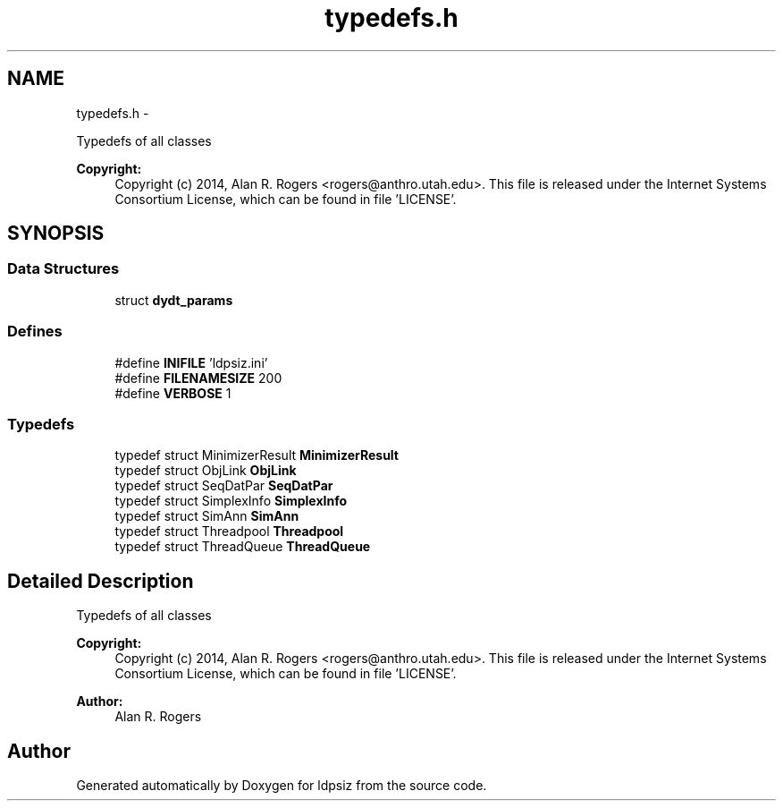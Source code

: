 .TH "typedefs.h" 3 "Sat Jun 6 2015" "Version 0.1" "ldpsiz" \" -*- nroff -*-
.ad l
.nh
.SH NAME
typedefs.h \- 
.PP
Typedefs of all classes 
.PP
\fBCopyright:\fP
.RS 4
Copyright (c) 2014, Alan R\&. Rogers <rogers@anthro.utah.edu>\&. This file is released under the Internet Systems Consortium License, which can be found in file 'LICENSE'\&. 
.RE
.PP
 

.SH SYNOPSIS
.br
.PP
.SS "Data Structures"

.in +1c
.ti -1c
.RI "struct \fBdydt_params\fP"
.br
.in -1c
.SS "Defines"

.in +1c
.ti -1c
.RI "#define \fBINIFILE\fP   'ldpsiz\&.ini'"
.br
.ti -1c
.RI "#define \fBFILENAMESIZE\fP   200"
.br
.ti -1c
.RI "#define \fBVERBOSE\fP   1"
.br
.in -1c
.SS "Typedefs"

.in +1c
.ti -1c
.RI "typedef struct MinimizerResult \fBMinimizerResult\fP"
.br
.ti -1c
.RI "typedef struct ObjLink \fBObjLink\fP"
.br
.ti -1c
.RI "typedef struct SeqDatPar \fBSeqDatPar\fP"
.br
.ti -1c
.RI "typedef struct SimplexInfo \fBSimplexInfo\fP"
.br
.ti -1c
.RI "typedef struct SimAnn \fBSimAnn\fP"
.br
.ti -1c
.RI "typedef struct Threadpool \fBThreadpool\fP"
.br
.ti -1c
.RI "typedef struct ThreadQueue \fBThreadQueue\fP"
.br
.in -1c
.SH "Detailed Description"
.PP 
Typedefs of all classes 
.PP
\fBCopyright:\fP
.RS 4
Copyright (c) 2014, Alan R\&. Rogers <rogers@anthro.utah.edu>\&. This file is released under the Internet Systems Consortium License, which can be found in file 'LICENSE'\&. 
.RE
.PP


\fBAuthor:\fP
.RS 4
Alan R\&. Rogers 
.RE
.PP

.SH "Author"
.PP 
Generated automatically by Doxygen for ldpsiz from the source code\&.
